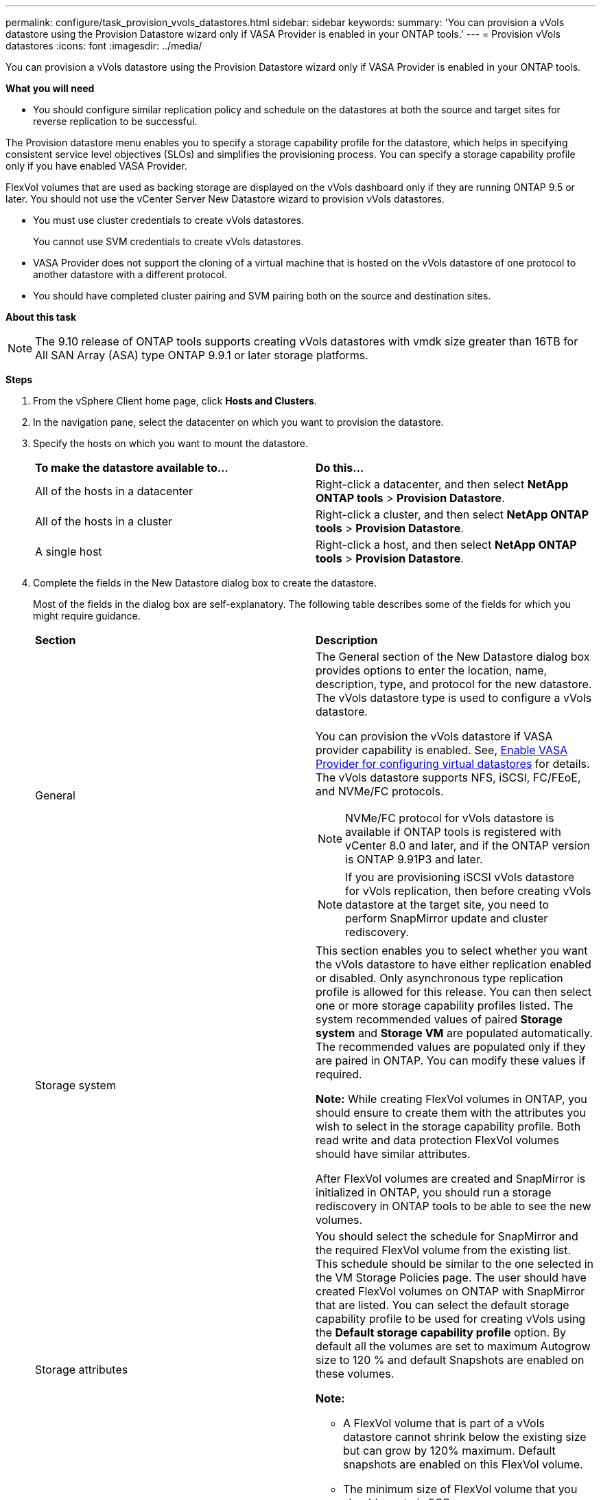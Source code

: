 ---
permalink: configure/task_provision_vvols_datastores.html
sidebar: sidebar
keywords:
summary: 'You can provision a vVols datastore using the Provision Datastore wizard only if VASA Provider is enabled in your ONTAP tools.'
---
= Provision vVols datastores
:icons: font
:imagesdir: ../media/

[.lead]
You can provision a vVols datastore using the Provision Datastore wizard only if VASA Provider is enabled in your ONTAP tools.

*What you will need*

* You should configure similar replication policy and schedule on the datastores at both the source and target sites for reverse replication to be successful.

The Provision datastore menu enables you to specify a storage capability profile for the datastore, which helps in specifying consistent service level objectives (SLOs) and simplifies the provisioning process. You can specify a storage capability profile only if you have enabled VASA Provider.

FlexVol volumes that are used as backing storage are displayed on the vVols dashboard only if they are running ONTAP 9.5 or later. You should not use the vCenter Server New Datastore wizard to provision vVols datastores.

* You must use cluster credentials to create vVols datastores.
+
You cannot use SVM credentials to create vVols datastores.

* VASA Provider does not support the cloning of a virtual machine that is hosted on the vVols datastore of one protocol to another datastore with a different protocol.
* You should have completed cluster pairing and SVM pairing both on the source and destination sites.

*About this task*

NOTE: The 9.10 release of ONTAP tools supports creating vVols datastores with vmdk size greater than 16TB for All SAN Array (ASA) type ONTAP 9.9.1 or later storage platforms.

*Steps*

. From the vSphere Client home page, click *Hosts and Clusters*.
. In the navigation pane, select the datacenter on which you want to provision the datastore.
. Specify the hosts on which you want to mount the datastore.
+
|===
| *To make the datastore available to...*| *Do this...*
a|
All of the hosts in a datacenter
a|
Right-click a datacenter, and then select *NetApp ONTAP tools* > *Provision Datastore*.
a|
All of the hosts in a cluster
a|
Right-click a cluster, and then select *NetApp ONTAP tools* > *Provision Datastore*.
a|
A single host
a|
Right-click a host, and then select *NetApp ONTAP tools* > *Provision Datastore*.
|===

. Complete the fields in the New Datastore dialog box to create the datastore.
+
Most of the fields in the dialog box are self-explanatory. The following table describes some of the fields for which you might require guidance.
+
|===
| *Section*| *Description*
a|
General
a|
The General section of the New Datastore dialog box provides options to enter the location, name, description, type, and protocol for the new datastore. The vVols datastore type is used to configure a vVols datastore.

You can provision the vVols datastore if VASA provider capability is enabled. See, link:../deploy/task_enable_vasa_provider_for_configuring_virtual_datastores.html[Enable VASA Provider for configuring virtual datastores] for details. The
vVols datastore supports NFS, iSCSI, FC/FEoE, and NVMe/FC protocols.

[NOTE]
NVMe/FC protocol for vVols datastore is available if ONTAP tools is registered with vCenter 8.0 and later, and if the ONTAP version is ONTAP 9.91P3 and later.

NOTE: If you are provisioning iSCSI vVols datastore for vVols replication, then before creating vVols datastore at the target site, you need to perform SnapMirror update and cluster rediscovery.

a|
Storage system
a|
This section enables you to select whether you want the vVols datastore to have either replication enabled or disabled. Only asynchronous type replication profile is allowed for this release. You can then select one or more storage capability profiles listed. The system recommended values of paired *Storage system* and *Storage VM* are populated automatically. The recommended values are populated only if they are paired in ONTAP. You can modify these values if required.

*Note:* While creating FlexVol volumes in ONTAP, you should ensure to create them with the attributes you wish to select in the storage capability profile. Both read write and data protection FlexVol volumes should have similar attributes.

After FlexVol volumes are created and SnapMirror is initialized in ONTAP, you should run a storage rediscovery in ONTAP tools to be able to see the new volumes.
a|
Storage attributes
a|
You should select the schedule for SnapMirror and the required FlexVol volume from the existing list. This schedule should be similar to the one selected in the VM Storage Policies page. The user should have created FlexVol volumes on ONTAP with SnapMirror that are listed. You can select the default storage capability profile to be used for creating vVols using the *Default storage capability profile* option. By default all the volumes are set to maximum Autogrow size to 120 % and default Snapshots are enabled on these volumes.

*Note:*

* A FlexVol volume that is part of a vVols datastore cannot shrink below the existing size but can grow by 120% maximum. Default snapshots are enabled on this FlexVol volume.
* The minimum size of FlexVol volume that you should create is 5GB.
|===
+
. In the Summary section, click *Finish*.

*Result*

A Replication group is created in the backend when a vVols datastore is configured.


*Related information*

link:../manage/task_monitor_vvols_datastores_and_virtual_machines_using_vvols_dashboard.html[Analyze performance data using the vVols dashboard]
